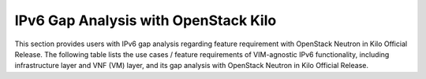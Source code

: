 =====================================
IPv6 Gap Analysis with OpenStack Kilo
=====================================

This section provides users with IPv6 gap analysis regarding feature requirement with
OpenStack Neutron in Kilo Official Release. The following table lists the use cases / feature
requirements of VIM-agnostic IPv6 functionality, including infrastructure layer and VNF
(VM) layer, and its gap analysis with OpenStack Neutron in Kilo Official Release.

+-----------------------------------------------------+---------+------------------------------------------------------+
|                                                     |Supported|                                                      |
|               Use Case / Requirement                | in Kilo |                       Comments                       |
|                                                     | Neutron |                                                      |
+=====================================================+=========+======================================================+

